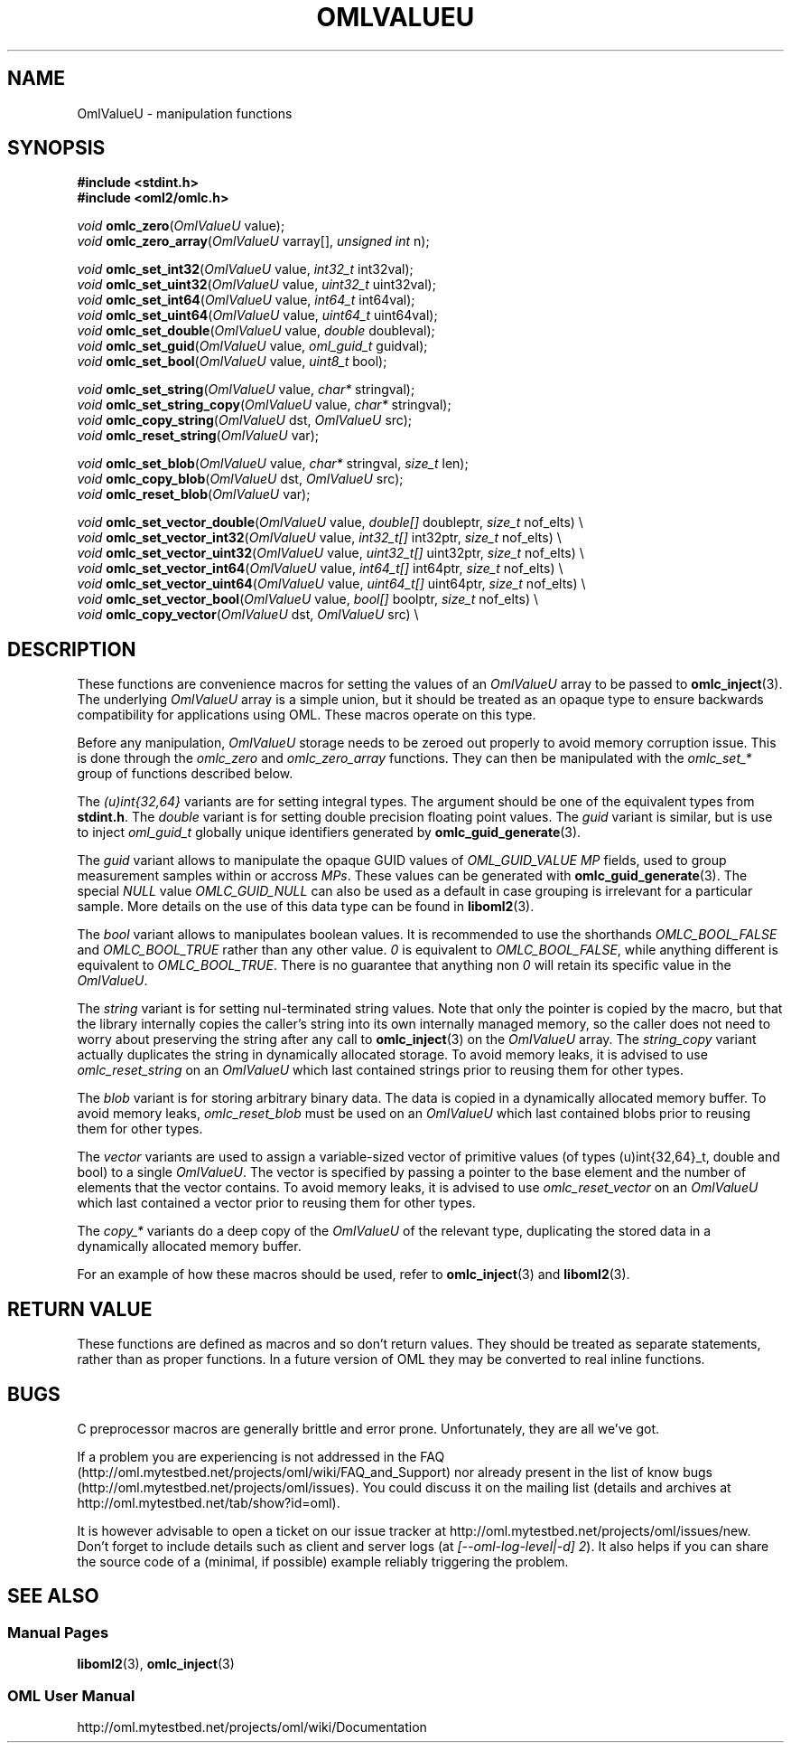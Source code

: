 '\" t
.\"     Title: OmlValueU
.\"    Author: [FIXME: author] [see http://docbook.sf.net/el/author]
.\" Generator: DocBook XSL Stylesheets v1.76.1 <http://docbook.sf.net/>
.\"      Date: 2015-04-16
.\"    Manual: The OML Manual
.\"    Source: OML 2.12.0pre.79-58cf-dirty
.\"  Language: English
.\"
.TH "OMLVALUEU" "3" "2015\-04\-16" "OML 2\&.12\&.0pre\&.79\-58cf\-" "The OML Manual"
.\" -----------------------------------------------------------------
.\" * Define some portability stuff
.\" -----------------------------------------------------------------
.\" ~~~~~~~~~~~~~~~~~~~~~~~~~~~~~~~~~~~~~~~~~~~~~~~~~~~~~~~~~~~~~~~~~
.\" http://bugs.debian.org/507673
.\" http://lists.gnu.org/archive/html/groff/2009-02/msg00013.html
.\" ~~~~~~~~~~~~~~~~~~~~~~~~~~~~~~~~~~~~~~~~~~~~~~~~~~~~~~~~~~~~~~~~~
.ie \n(.g .ds Aq \(aq
.el       .ds Aq '
.\" -----------------------------------------------------------------
.\" * set default formatting
.\" -----------------------------------------------------------------
.\" disable hyphenation
.nh
.\" disable justification (adjust text to left margin only)
.ad l
.\" -----------------------------------------------------------------
.\" * MAIN CONTENT STARTS HERE *
.\" -----------------------------------------------------------------
.SH "NAME"
OmlValueU \- manipulation functions
.SH "SYNOPSIS"
.sp
.nf
\fB#include <stdint\&.h>\fR
\fB#include <oml2/omlc\&.h>\fR
.fi
.sp
.nf
\fIvoid\fR   \fBomlc_zero\fR(\fIOmlValueU\fR value);
\fIvoid\fR   \fBomlc_zero_array\fR(\fIOmlValueU\fR varray[], \fIunsigned int\fR n);
.fi
.sp
.nf
\fIvoid\fR   \fBomlc_set_int32\fR(\fIOmlValueU\fR value, \fIint32_t\fR int32val);
\fIvoid\fR   \fBomlc_set_uint32\fR(\fIOmlValueU\fR value, \fIuint32_t\fR uint32val);
\fIvoid\fR   \fBomlc_set_int64\fR(\fIOmlValueU\fR value, \fIint64_t\fR int64val);
\fIvoid\fR   \fBomlc_set_uint64\fR(\fIOmlValueU\fR value, \fIuint64_t\fR uint64val);
\fIvoid\fR   \fBomlc_set_double\fR(\fIOmlValueU\fR value, \fIdouble\fR doubleval);
\fIvoid\fR   \fBomlc_set_guid\fR(\fIOmlValueU\fR value, \fIoml_guid_t\fR guidval);
\fIvoid\fR   \fBomlc_set_bool\fR(\fIOmlValueU\fR value, \fIuint8_t\fR bool);
.fi
.sp
.nf
\fIvoid\fR   \fBomlc_set_string\fR(\fIOmlValueU\fR value, \fIchar*\fR stringval);
\fIvoid\fR   \fBomlc_set_string_copy\fR(\fIOmlValueU\fR value, \fIchar*\fR stringval);
\fIvoid\fR   \fBomlc_copy_string\fR(\fIOmlValueU\fR dst, \fIOmlValueU\fR src);
\fIvoid\fR   \fBomlc_reset_string\fR(\fIOmlValueU\fR var);
.fi
.sp
.nf
\fIvoid\fR   \fBomlc_set_blob\fR(\fIOmlValueU\fR value, \fIchar*\fR stringval, \fIsize_t\fR len);
\fIvoid\fR   \fBomlc_copy_blob\fR(\fIOmlValueU\fR dst, \fIOmlValueU\fR src);
\fIvoid\fR   \fBomlc_reset_blob\fR(\fIOmlValueU\fR var);
.fi
.sp
.nf
\fIvoid\fR   \fBomlc_set_vector_double\fR(\fIOmlValueU\fR value, \fIdouble[]\fR doubleptr, \fIsize_t\fR nof_elts) \e
\fIvoid\fR   \fBomlc_set_vector_int32\fR(\fIOmlValueU\fR value, \fIint32_t[]\fR int32ptr, \fIsize_t\fR nof_elts) \e
\fIvoid\fR   \fBomlc_set_vector_uint32\fR(\fIOmlValueU\fR value, \fIuint32_t[]\fR uint32ptr, \fIsize_t\fR nof_elts) \e
\fIvoid\fR   \fBomlc_set_vector_int64\fR(\fIOmlValueU\fR value, \fIint64_t[]\fR int64ptr, \fIsize_t\fR nof_elts) \e
\fIvoid\fR   \fBomlc_set_vector_uint64\fR(\fIOmlValueU\fR value, \fIuint64_t[]\fR uint64ptr, \fIsize_t\fR nof_elts) \e
\fIvoid\fR   \fBomlc_set_vector_bool\fR(\fIOmlValueU\fR value, \fIbool[]\fR boolptr, \fIsize_t\fR nof_elts) \e
\fIvoid\fR   \fBomlc_copy_vector\fR(\fIOmlValueU\fR dst, \fIOmlValueU\fR src) \e
.fi
.SH "DESCRIPTION"
.sp
These functions are convenience macros for setting the values of an \fIOmlValueU\fR array to be passed to \fBomlc_inject\fR(3)\&. The underlying \fIOmlValueU\fR array is a simple union, but it should be treated as an opaque type to ensure backwards compatibility for applications using OML\&. These macros operate on this type\&.
.sp
Before any manipulation, \fIOmlValueU\fR storage needs to be zeroed out properly to avoid memory corruption issue\&. This is done through the \fIomlc_zero\fR and \fIomlc_zero_array\fR functions\&. They can then be manipulated with the \fIomlc_set_*\fR group of functions described below\&.
.sp
The \fI(u)int{32,64}\fR variants are for setting integral types\&. The argument should be one of the equivalent types from \fBstdint\&.h\fR\&. The \fIdouble\fR variant is for setting double precision floating point values\&. The \fIguid\fR variant is similar, but is use to inject \fIoml_guid_t\fR globally unique identifiers generated by \fBomlc_guid_generate\fR(3)\&.
.sp
The \fIguid\fR variant allows to manipulate the opaque GUID values of \fIOML_GUID_VALUE\fR \fIMP\fR fields, used to group measurement samples within or accross \fIMPs\fR\&. These values can be generated with \fBomlc_guid_generate\fR(3)\&. The special \fINULL\fR value \fIOMLC_GUID_NULL\fR can also be used as a default in case grouping is irrelevant for a particular sample\&. More details on the use of this data type can be found in \fBliboml2\fR(3)\&.
.sp
The \fIbool\fR variant allows to manipulates boolean values\&. It is recommended to use the shorthands \fIOMLC_BOOL_FALSE\fR and \fIOMLC_BOOL_TRUE\fR rather than any other value\&. \fI0\fR is equivalent to \fIOMLC_BOOL_FALSE\fR, while anything different is equivalent to \fIOMLC_BOOL_TRUE\fR\&. There is no guarantee that anything non \fI0\fR will retain its specific value in the \fIOmlValueU\fR\&.
.sp
The \fIstring\fR variant is for setting nul\-terminated string values\&. Note that only the pointer is copied by the macro, but that the library internally copies the caller\(cqs string into its own internally managed memory, so the caller does not need to worry about preserving the string after any call to \fBomlc_inject\fR(3) on the \fIOmlValueU\fR array\&. The \fIstring_copy\fR variant actually duplicates the string in dynamically allocated storage\&. To avoid memory leaks, it is advised to use \fIomlc_reset_string\fR on an \fIOmlValueU\fR which last contained strings prior to reusing them for other types\&.
.sp
The \fIblob\fR variant is for storing arbitrary binary data\&. The data is copied in a dynamically allocated memory buffer\&. To avoid memory leaks, \fIomlc_reset_blob\fR must be used on an \fIOmlValueU\fR which last contained blobs prior to reusing them for other types\&.
.sp
The \fIvector\fR variants are used to assign a variable\-sized vector of primitive values (of types (u)int{32,64}_t, double and bool) to a single \fIOmlValueU\fR\&. The vector is specified by passing a pointer to the base element and the number of elements that the vector contains\&. To avoid memory leaks, it is advised to use \fIomlc_reset_vector\fR on an \fIOmlValueU\fR which last contained a vector prior to reusing them for other types\&.
.sp
The \fIcopy_*\fR variants do a deep copy of the \fIOmlValueU\fR of the relevant type, duplicating the stored data in a dynamically allocated memory buffer\&.
.sp
For an example of how these macros should be used, refer to \fBomlc_inject\fR(3) and \fBliboml2\fR(3)\&.
.SH "RETURN VALUE"
.sp
These functions are defined as macros and so don\(cqt return values\&. They should be treated as separate statements, rather than as proper functions\&. In a future version of OML they may be converted to real inline functions\&.
.SH "BUGS"
.sp
C preprocessor macros are generally brittle and error prone\&. Unfortunately, they are all we\(cqve got\&.
.sp
If a problem you are experiencing is not addressed in the FAQ (http://oml\&.mytestbed\&.net/projects/oml/wiki/FAQ_and_Support) nor already present in the list of know bugs (http://oml\&.mytestbed\&.net/projects/oml/issues)\&. You could discuss it on the mailing list (details and archives at http://oml\&.mytestbed\&.net/tab/show?id=oml)\&.
.sp
It is however advisable to open a ticket on our issue tracker at http://oml\&.mytestbed\&.net/projects/oml/issues/new\&. Don\(cqt forget to include details such as client and server logs (at \fI[\-\-oml\-log\-level|\-d] 2\fR)\&. It also helps if you can share the source code of a (minimal, if possible) example reliably triggering the problem\&.
.SH "SEE ALSO"
.SS "Manual Pages"
.sp
\fBliboml2\fR(3), \fBomlc_inject\fR(3)
.SS "OML User Manual"
.sp
http://oml\&.mytestbed\&.net/projects/oml/wiki/Documentation

